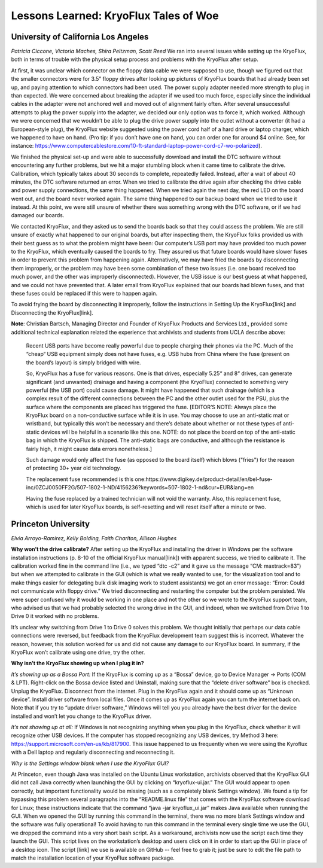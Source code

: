 .. Lessons Learned:

======================================
Lessons Learned: KryoFlux Tales of Woe
======================================

------------------------------------
University of California Los Angeles
------------------------------------

*Patricia Ciccone, Victoria Maches, Shira Peltzman, Scott Reed*
We ran into several issues while setting up the KryoFlux, both in terms of trouble with the physical setup process and problems with the KryoFlux after setup. 

At first, it was unclear which connector on the floppy data cable we were supposed to use, though we figured out that the smaller connectors were for 3.5” floppy drives after looking up pictures of KryoFlux boards that had already been set up, and paying attention to which connectors had been used. The power supply adapter needed more strength to plug in than expected. We were concerned about breaking the adapter if we used too much force, especially since the individual cables in the adapter were not anchored well and moved out of alignment fairly often. After several unsuccessful attempts to plug the power supply into the adapter, we decided our only option was to force it, which worked. Although we were concerned that we wouldn’t be able to plug the drive power supply into the outlet without a converter (it had a European-style plug), the KryoFlux website suggested using the power cord half of a hard drive or laptop charger, which we happened to have on hand. (Pro tip: if you don’t have one on hand, you can order one for around $4 online. See, for instance: https://www.computercablestore.com/10-ft-standard-laptop-power-cord-c7-wo-polarized).

We finished the physical set-up and were able to successfully download and install the DTC software without encountering any further problems, but we hit a major stumbling block when it came time to calibrate the drive. Calibration, which typically takes about 30 seconds to complete, repeatedly failed. Instead, after a wait of about 40 minutes, the DTC software returned an error. When we tried to calibrate the drive again after checking the drive cable and power supply connections, the same thing happened. When we tried again the next day, the red LED on the board went out, and the board never worked again. The same thing happened to our backup board when we tried to use it instead. At this point, we were still unsure of whether there was something wrong with the DTC software, or if we had damaged our boards. 

We contacted KryoFlux, and they asked us to send the boards back so that they could assess the problem. We are still unsure of exactly what happened to our original boards, but after inspecting them, the KryoFlux folks provided us with their best guess as to what the problem might have been: Our computer’s USB port may have provided too much power to the KryoFlux, which eventually caused the boards to fry. They assured us that future boards would have slower fuses in order to prevent this problem from happening again. Alternatively, we may have fried the boards by disconnecting them improperly, or the problem may have been some combination of these two issues (i.e. one board received too much power, and the other was improperly disconnected). However, the USB issue is our best guess at what happened, and we could not have prevented that. A later email from KryoFlux explained that our boards had blown fuses, and that these fuses could be replaced if this were to happen again.

To avoid frying the board by disconnecting it improperly, follow the instructions in Setting Up the KryoFlux[link] and Disconnecting the KryoFlux[link].

**Note**: Christian Bartsch, Managing Director and Founder of KryoFlux Products and Services 
Ltd., provided some additional technical explanation related the experience that archivists and students from UCLA describe above:
 Recent USB ports have become really powerful due to people charging their phones via the PC. Much of the  “cheap“ USB equipment simply does not have fuses, e.g. USB hubs from China where the fuse (present on the board’s layout) is simply bridged with wire.
 
 So, KryoFlux has a fuse for various reasons. One is that drives, especially 5.25“ and 8“ drives, can generate significant (and unwanted) drainage and having a component (the KryoFlux) connected to something very powerful (the USB port) could cause damage. It might have happened that such drainage (which is a complex result of the different connections between the PC and the other outlet used for the PSU, plus the surface where the components are placed has triggered the fuse. [EDITOR’S NOTE: Always place the KryoFlux board on a non-conductive surface while it is in use. You may choose to use an anti-static mat or wristband, but typically this won’t be necessary and there’s debate about whether or not these types of anti-static devices will be helpful in a scenario like this one. NOTE: do not place the board on top of the anti-static bag in which the KryoFlux is shipped. The anti-static bags are conductive, and although the resistance is fairly high, it might cause data errors nonetheless.]
 
 Such damage would only affect the fuse (as opposed to the board itself) which blows ("fries") for the reason of protecting 30+ year old technology. 
 
 The replacement fuse recommended is this one:https://www.digikey.de/product-detail/en/bel-fuse-inc/0ZCJ0050FF2G/507-1802-1-ND/4156236?keywords=507-1802-1-nd&cur=EUR&lang=en
 
 Having the fuse replaced by a trained technician will not void the warranty. Also, this replacement fuse, which is used for later KryoFlux boards, is self-resetting and will reset itself after a minute or two.

--------------------
Princeton University
--------------------

*Elvia Arroyo-Ramirez, Kelly Bolding, Faith Charlton, Allison Hughes*

**Why won’t the drive calibrate?**
After setting up the KryoFlux and installing the driver in Windows per the software installation instructions (p. 8-10 of the official KryoFlux manual[link]) with apparent success, we tried to calibrate it. The calibration worked fine in the command line (i.e., we typed “dtc -c2” and it gave us the message “CM: maxtrack=83”) but when we attempted to calibrate in the GUI (which is what we really wanted to use, for the visualization tool and to make things easier for delegating bulk disk imaging work to student assistants) we got an error message: “Error: Could not communicate with floppy drive.”  We tried disconnecting and restarting the computer but the problem persisted. We were super confused why it would be working in one place and not the other so we wrote to the KryoFlux support team, who advised us that we had probably selected the wrong drive in the GUI, and indeed, when we switched from Drive 1 to Drive 0 it worked with no problems.

It’s unclear why switching from Drive 1 to Drive 0 solves this problem. We thought initially that perhaps our data cable connections were reversed, but feedback from the KryoFlux development team suggest this is incorrect. Whatever the reason, however, this solution worked for us and did not cause any damage to our KryoFlux board. In summary, if the KryoFlux won’t calibrate using one drive, try the other.

.. image:: images/lessons-learned-figure01.PNG
    :width: 45%
    :class: left
.. image:: images/lessons-learned-figure02.jpg
    :width: 45%
    :class: right

**Why isn’t the KryoFlux showing up when I plug it in?**

*It’s showing up as a Bossa Port:*
If the KryoFlux is coming up as a “Bossa” device, go to Device Manager -> Ports (COM & LPT). Right-click on the Bossa device listed and Uninstall, making sure that the “delete driver software” box is checked. Unplug the KryoFlux. Disconnect from the internet. Plug in the KryoFlux again and it should come up as “Unknown device”. Install driver software from local files. Once it comes up as KryoFlux again you can turn the internet back on. Note that if you try to “update driver software,”  Windows will tell you you already have the best driver for the device installed and won’t let you change to the KryoFlux driver.

*It’s not showing up at all:*
If Windows is not recognizing anything when you plug in the KryoFlux, check whether it will recognize other USB devices. If the computer has stopped recognizing any USB devices, try Method 3 here: https://support.microsoft.com/en-us/kb/817900. This issue happened to us frequently when we were using the Kyroflux with a Dell laptop and regularly disconnecting and reconnecting it.

*Why is the Settings window blank when I use the KryoFlux GUI?*
 
At Princeton, even though Java was installed on the Ubuntu Linux workstation, archivists observed that the KryoFlux GUI did not call Java correctly when launching the GUI by clicking on “kryoflux-ui.jar.” The GUI would appear to open correctly, but important functionality would be missing (such as a completely blank Settings window). We found a tip for bypassing this problem several paragraphs into the “README.linux file” that comes with the KryoFlux software download for Linux; these instructions indicate that the command “java -jar kryoflux_ui.jar” makes Java available when running the GUI. When we opened the GUI by running this command in the terminal, there was no more blank Settings window and the software was fully operational! To avoid having to run this command in the terminal every single time we use the GUI, we dropped the command into a very short bash script. As a workaround, archivists now use the script each time they launch the GUI. This script lives on the workstation’s desktop and users click on it in order to start up the GUI in place of a desktop icon. The script [link] we use is available on GitHub -- feel free to grab it; just be sure to edit the file path to match the installation location of your KryoFlux software package.
